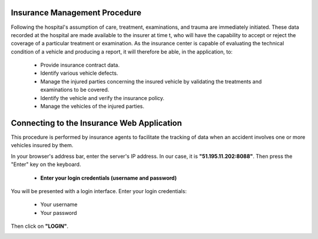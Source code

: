 Insurance Management Procedure
==============================

Following the hospital's assumption of care, treatment, examinations, and trauma are immediately initiated. These data recorded at the hospital are made available to the insurer at time t, who will have the capability to accept or reject the coverage of a particular treatment or examination. As the insurance center is capable of evaluating the technical condition of a vehicle and producing a report, it will therefore be able, in the application, to:

    * Provide insurance contract data.
    * Identify various vehicle defects.
    * Manage the injured parties concerning the insured vehicle by validating the treatments and examinations to be covered.
    * Identify the vehicle and verify the insurance policy.
    * Manage the vehicles of the injured parties.

Connecting to the Insurance Web Application
===========================================

This procedure is performed by insurance agents to facilitate the tracking of data when an accident involves one or more vehicles insured by them.

In your browser's address bar, enter the server's IP address. In our case, it is **"51.195.11.202:8088"**. Then press the "Enter" key on the keyboard.

    * **Enter your login credentials (username and password)**

You will be presented with a login interface. Enter your login credentials:

        * Your username
        * Your password

Then click on **"LOGIN"**.

.. image:: ../Images/img-police1&2/Connex.jpg
    :name: Application Login
.. centered:: Application Login

